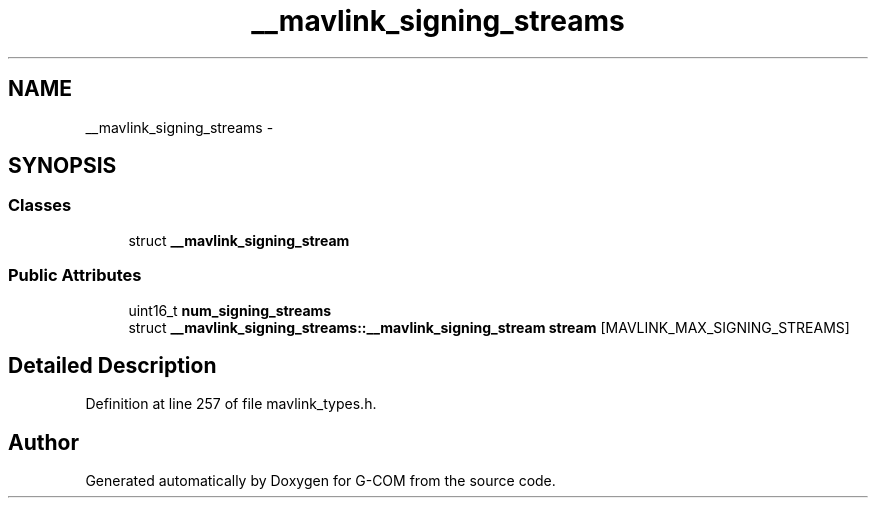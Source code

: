 .TH "__mavlink_signing_streams" 3 "Mon Oct 10 2016" "Version 1.0" "G-COM" \" -*- nroff -*-
.ad l
.nh
.SH NAME
__mavlink_signing_streams \- 
.SH SYNOPSIS
.br
.PP
.SS "Classes"

.in +1c
.ti -1c
.RI "struct \fB__mavlink_signing_stream\fP"
.br
.in -1c
.SS "Public Attributes"

.in +1c
.ti -1c
.RI "uint16_t \fBnum_signing_streams\fP"
.br
.ti -1c
.RI "struct \fB__mavlink_signing_streams::__mavlink_signing_stream\fP \fBstream\fP [MAVLINK_MAX_SIGNING_STREAMS]"
.br
.in -1c
.SH "Detailed Description"
.PP 
Definition at line 257 of file mavlink_types\&.h\&.

.SH "Author"
.PP 
Generated automatically by Doxygen for G-COM from the source code\&.
